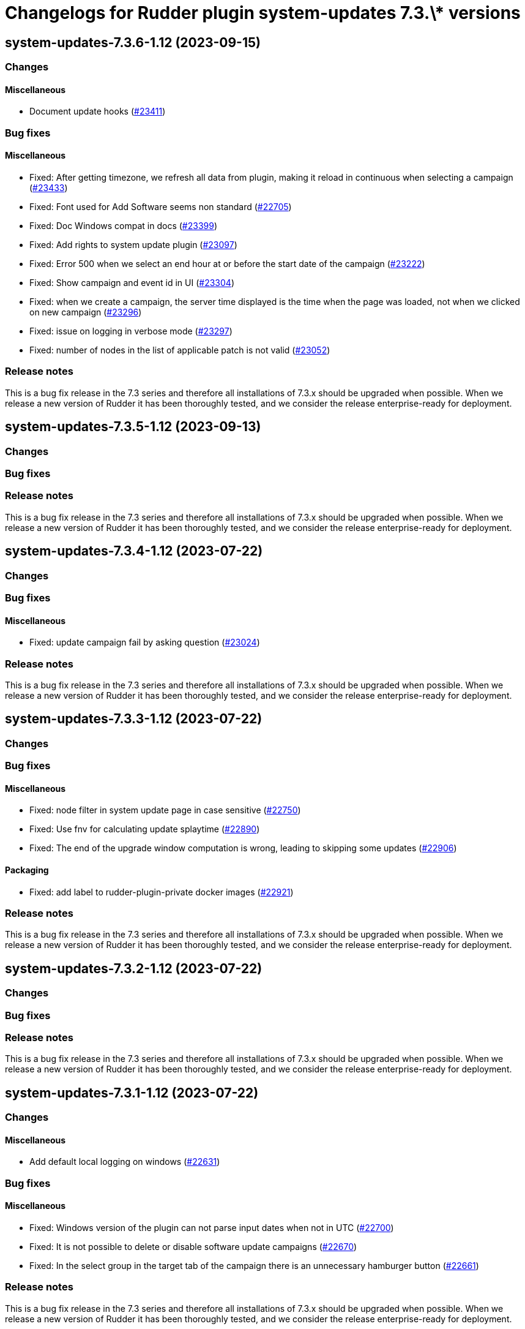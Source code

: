 = Changelogs for Rudder plugin system-updates 7.3.\* versions

== system-updates-7.3.6-1.12 (2023-09-15)

=== Changes


==== Miscellaneous

* Document update hooks
    (https://issues.rudder.io/issues/23411[#23411])

=== Bug fixes

==== Miscellaneous

* Fixed: After getting timezone, we refresh all data from plugin, making it reload in continuous when selecting a campaign
    (https://issues.rudder.io/issues/23433[#23433])
* Fixed: Font used for Add Software seems non standard
    (https://issues.rudder.io/issues/22705[#22705])
* Fixed: Doc Windows compat in docs
    (https://issues.rudder.io/issues/23399[#23399])
* Fixed: Add rights to system update plugin
    (https://issues.rudder.io/issues/23097[#23097])
* Fixed: Error 500 when we select an end hour at or before the start date of the campaign
    (https://issues.rudder.io/issues/23222[#23222])
* Fixed: Show campaign and event id in UI
    (https://issues.rudder.io/issues/23304[#23304])
* Fixed: when we create a campaign, the server time displayed is the time when the page was loaded, not when we clicked on new campaign
    (https://issues.rudder.io/issues/23296[#23296])
* Fixed: issue on logging in verbose mode
    (https://issues.rudder.io/issues/23297[#23297])
* Fixed: number of nodes in the list of applicable patch is not valid
    (https://issues.rudder.io/issues/23052[#23052])

=== Release notes

This is a bug fix release in the 7.3 series and therefore all installations of 7.3.x should be upgraded when possible. When we release a new version of Rudder it has been thoroughly tested, and we consider the release enterprise-ready for deployment.

== system-updates-7.3.5-1.12 (2023-09-13)

=== Changes


=== Bug fixes

=== Release notes

This is a bug fix release in the 7.3 series and therefore all installations of 7.3.x should be upgraded when possible. When we release a new version of Rudder it has been thoroughly tested, and we consider the release enterprise-ready for deployment.

== system-updates-7.3.4-1.12 (2023-07-22)

=== Changes


=== Bug fixes

==== Miscellaneous

* Fixed: update campaign fail by asking question
    (https://issues.rudder.io/issues/23024[#23024])

=== Release notes

This is a bug fix release in the 7.3 series and therefore all installations of 7.3.x should be upgraded when possible. When we release a new version of Rudder it has been thoroughly tested, and we consider the release enterprise-ready for deployment.

== system-updates-7.3.3-1.12 (2023-07-22)

=== Changes


=== Bug fixes

==== Miscellaneous

* Fixed: node filter in system update page in case sensitive
    (https://issues.rudder.io/issues/22750[#22750])
* Fixed: Use fnv for calculating update splaytime
    (https://issues.rudder.io/issues/22890[#22890])
* Fixed: The end of the upgrade window computation is wrong, leading to skipping some updates
    (https://issues.rudder.io/issues/22906[#22906])

==== Packaging

* Fixed: add label to rudder-plugin-private docker images
    (https://issues.rudder.io/issues/22921[#22921])

=== Release notes

This is a bug fix release in the 7.3 series and therefore all installations of 7.3.x should be upgraded when possible. When we release a new version of Rudder it has been thoroughly tested, and we consider the release enterprise-ready for deployment.

== system-updates-7.3.2-1.12 (2023-07-22)

=== Changes


=== Bug fixes

=== Release notes

This is a bug fix release in the 7.3 series and therefore all installations of 7.3.x should be upgraded when possible. When we release a new version of Rudder it has been thoroughly tested, and we consider the release enterprise-ready for deployment.

== system-updates-7.3.1-1.12 (2023-07-22)

=== Changes


==== Miscellaneous

* Add default local logging on windows
    (https://issues.rudder.io/issues/22631[#22631])

=== Bug fixes

==== Miscellaneous

* Fixed: Windows version of the plugin can not parse input dates when not in UTC
    (https://issues.rudder.io/issues/22700[#22700])
* Fixed: It is not possible to delete or disable software update campaigns
    (https://issues.rudder.io/issues/22670[#22670])
* Fixed: In the select group in the target tab of the campaign there is an unnecessary hamburger button
    (https://issues.rudder.io/issues/22661[#22661])

=== Release notes

This is a bug fix release in the 7.3 series and therefore all installations of 7.3.x should be upgraded when possible. When we release a new version of Rudder it has been thoroughly tested, and we consider the release enterprise-ready for deployment.

== system-updates-7.3.0-1.12 (2023-07-22)

=== Changes


=== Bug fixes

==== Miscellaneous

* Fixed: Add linter and fix typos in the windows version of the technique
    (https://issues.rudder.io/issues/22599[#22599])
* Fixed: Nodes target are not displayed on software update campaigns
    (https://issues.rudder.io/issues/22605[#22605])
* Fixed: Error in clean event/objects make rudder fails booting
    (https://issues.rudder.io/issues/22423[#22423])

=== Release notes

This is a bug fix release in the 7.3 series and therefore all installations of 7.3.x should be upgraded when possible. When we release a new version of Rudder it has been thoroughly tested, and we consider the release enterprise-ready for deployment.

== system-updates-7.3.0.rc1-1.12 (2023-07-22)

=== Changes


==== Miscellaneous

* Allow rebooting only when necessary
    (https://issues.rudder.io/issues/22365[#22365])

=== Bug fixes

==== Miscellaneous

* Fixed: The "patch management" text in the navigation menu does not respect the same naming convention as the other links
    (https://issues.rudder.io/issues/22398[#22398])

=== Release notes

This is a bug fix release in the 7.3 series and therefore all installations of 7.3.x should be upgraded when possible. When we release a new version of Rudder it has been thoroughly tested, and we consider the release enterprise-ready for deployment.

== system-updates-7.3.0.beta1-1.12 (2023-07-22)

=== Changes


==== Miscellaneous

* Allow upgrading specific packages in update campaigns
    (https://issues.rudder.io/issues/22302[#22302])
* Add the windows support
    (https://issues.rudder.io/issues/22152[#22152])

=== Bug fixes

=== Release notes

This is a bug fix release in the 7.3 series and therefore all installations of 7.3.x should be upgraded when possible. When we release a new version of Rudder it has been thoroughly tested, and we consider the release enterprise-ready for deployment.

